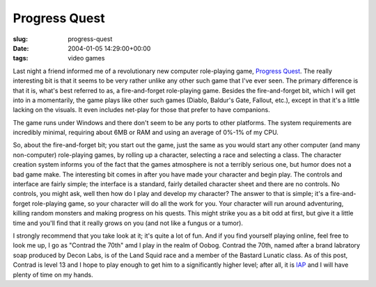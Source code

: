 Progress Quest
==============

:slug: progress-quest
:date: 2004-01-05 14:29:00+00:00
:tags: video games

Last night a friend informed me of a revolutionary new computer
role-playing game, `Progress Quest <http://www.progressquest.com>`__.
The really interesting bit is that it seems to be very rather unlike any
other such game that I've ever seen. The primary difference is that it
is, what's best referred to as, a fire-and-forget role-playing game.
Besides the fire-and-forget bit, which I will get into in a momentarily,
the game plays like other such games (Diablo, Baldur's Gate, Fallout,
etc.), except in that it's a little lacking on the visuals. It even
includes net-play for those that prefer to have companions.

The game runs under Windows and there don't seem to be any ports to
other platforms. The system requirements are incredibly minimal,
requiring about 6MB or RAM and using an average of 0%-1% of my CPU.

So, about the fire-and-forget bit; you start out the game, just the same
as you would start any other computer (and many non-computer)
role-playing games, by rolling up a character, selecting a race and
selecting a class. The character creation system informs you of the fact
that the games atmosphere is not a terribly serious one, but humor does
not a bad game make. The interesting bit comes in after you have made
your character and begin play. The controls and interface are fairly
simple; the interface is a standard, fairly detailed character sheet and
there are no controls. No controls, you might ask, well then how do I
play and develop my character? The answer to that is simple; it's a
fire-and-forget role-playing game, so your character will do all the
work for you. Your character will run around adventuring, killing random
monsters and making progress on his quests. This might strike you as a
bit odd at first, but give it a little time and you'll find that it
really grows on you (and not like a fungus or a tumor).

I strongly recommend that you take look at it; it's quite a lot of fun.
And if you find yourself playing online, feel free to look me up, I go
as "Contrad the 70th" amd I play in the realm of Oobog. Contrad the
70th, named after a brand labratory soap produced by Decon Labs, is of
the Land Squid race and a member of the Bastard Lunatic class. As of
this post, Contrad is level 13 and I hope to play enough to get him to a
significantly higher level; after all, it is
`IAP <http://web.mit.edu/iap/>`__ and I will have plenty of time on my
hands.
